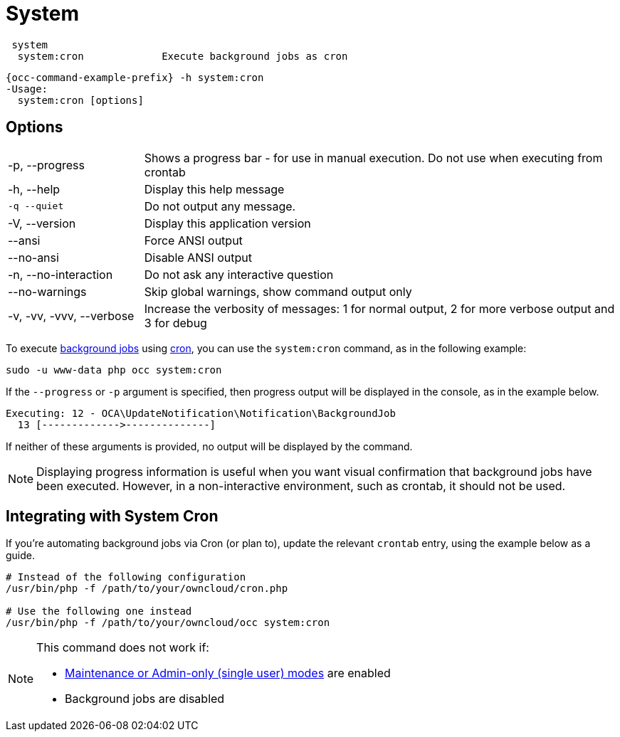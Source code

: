 = System

[source,console]
----
 system
  system:cron             Execute background jobs as cron
----

[source,console,subs="attributes+"]
----
{occ-command-example-prefix} -h system:cron
-Usage:
  system:cron [options]
----

== Options

[width="100%",cols="20%,70%",]
|===
| -p, --progress        
| Shows a progress bar - for use in manual execution. 
Do not use when executing from crontab

| -h, --help            
| Display this help message

| `-q --quiet`           
| Do not output any message.

| -V, --version         
| Display this application version

| --ansi            
| Force ANSI output

| --no-ansi         
| Disable ANSI output

| -n, --no-interaction  
| Do not ask any interactive question

| --no-warnings     
| Skip global warnings, show command output only

| -v, -vv, -vvv, --verbose  
| Increase the verbosity of messages: 1 for normal output, 2 for more verbose output and 3 for debug
|===

To execute xref:configuration/server/background_jobs_configuration.adoc[background jobs] using xref:configuration/server/background_jobs_configuration.adoc#cron[cron], you can use the `system:cron` command, as in the following example:

[source,console]
----
sudo -u www-data php occ system:cron
----

If the `--progress` or `-p` argument is specified, then progress output will be displayed in the console, as in the example below.

[source,console]
----
Executing: 12 - OCA\UpdateNotification\Notification\BackgroundJob
  13 [------------->--------------]
----

If neither of these arguments is provided, no output will be displayed by the command.

NOTE: Displaying progress information is useful when you want visual confirmation that background jobs have been executed.
However, in a non-interactive environment, such as crontab, it should not be used.

== Integrating with System Cron

If you’re automating background jobs via Cron (or plan to), update the relevant `crontab` entry, using the example below as a guide. 

[source,console]
----
# Instead of the following configuration
/usr/bin/php -f /path/to/your/owncloud/cron.php

# Use the following one instead
/usr/bin/php -f /path/to/your/owncloud/occ system:cron
----

[NOTE]
====
This command does not work if:

* xref:maintenance-commands[Maintenance or Admin-only (single user) modes] are enabled
* Background jobs are disabled
====
